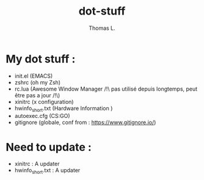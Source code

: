 #+TITLE:        dot-stuff
#+AUTHOR:       Thomas L.

* My dot stuff :
    * init.el (EMACS)
    * zshrc (oh my Zsh)
    * rc.lua (Awesome Window Manager /!\ pas utilisé depuis longtemps, peut être pas a jour /!\)
    * xinitrc (x configuration)
    * hwinfo_short.txt (Hardware Information )
    * autoexec.cfg (CS:GO)
    * gitignore (globale, conf from : https://www.gitignore.io/)

* Need to update :
  - xinitrc : A updater
  - hwinfo_short.txt : A updater
